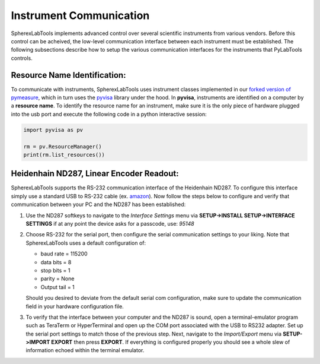 .. _getting-started_instrument-communication:
Instrument Communication
========================

SpherexLabTools implements advanced control over several scientific instruments from various vendors. Before this control can be acheived, the low-level communication interface between each instrument must be established. The following subsections describe how to setup the various communication interfaces for the instruments that PyLabTools controls.

.. _resource-name-id:

Resource Name Identification:
------------------------------
To communicate with instruments, SpherexLabTools uses instrument classes implemented in our `forked version of pymeasure`_, which in turn uses the pyvisa_ library under the hood. In **pyvisa**, instruments are identified on a computer by a **resource name**. To identify the resource name for an instrument, make sure it is the only piece of hardware plugged into the usb port and execute the following code in a python interactive session:

.. code:: python

        import pyvisa as pv

        rm = pv.ResourceManager()
        print(rm.list_resources())

Heidenhain ND287, Linear Encoder Readout:
------------------------------------------

SpherexLabTools supports the RS-232 communication interface of the Heidenhain ND287. To configure this interface simply use a standard USB to RS-232 cable (ex. amazon_). Now follow the steps below to configure and verify that communication between your PC and the ND287 has been established:

#. Use the ND287 softkeys to navigate to the *Interface Settings* menu via **SETUP->INSTALL SETUP->INTERFACE SETTINGS** if at any point the device asks for a passcode, use: *95148*

#. Choose RS-232 for the serial port, then configure the serial communication settings to your liking. Note that SpherexLabTools uses a default configuration of:
 
   * baud rate = 115200
   
   * data bits = 8
   
   * stop bits = 1
  
   * parity = None
  
   * Output tail = 1

   Should you desired to deviate from the default serial com configuration, make sure to update the communication field in your hardware configuration file.

#. To verify that the interface between your computer and the ND287 is sound, open a terminal-emulator program such as TeraTerm or HyperTerminal and open up the COM port associated with the USB to RS232 adapter. Set up the serial port settings to match those of the previous step. Next, navigate to the *Import/Export* menu via **SETUP->IMPORT EXPORT** then press **EXPORT**. If everything is configured properly you should see a whole slew of information echoed within the terminal emulator.  

.. _`forked version of pymeasure`: https://github.com/samcondon4/pymeasure
.. _pyvisa: https://pyvisa.readthedocs.io/en/latest/
.. _amazon: https://www.amazon.com/Adapter-Chipset%EF%BC%8CDB9-Serial-Converter-Windows/dp/B0759HSLP1/ref=asc_df_B0759HSLP1/?tag=hyprod-20&linkCode=df0&hvadid=459728334703&hvpos=&hvnetw=g&hvrand=17713210100510461256&hvpone=&hvptwo=&hvqmt=&hvdev=c&hvdvcmdl=&hvlocint=&hvlocphy=9031119&hvtargid=pla-997424051967&th=1


